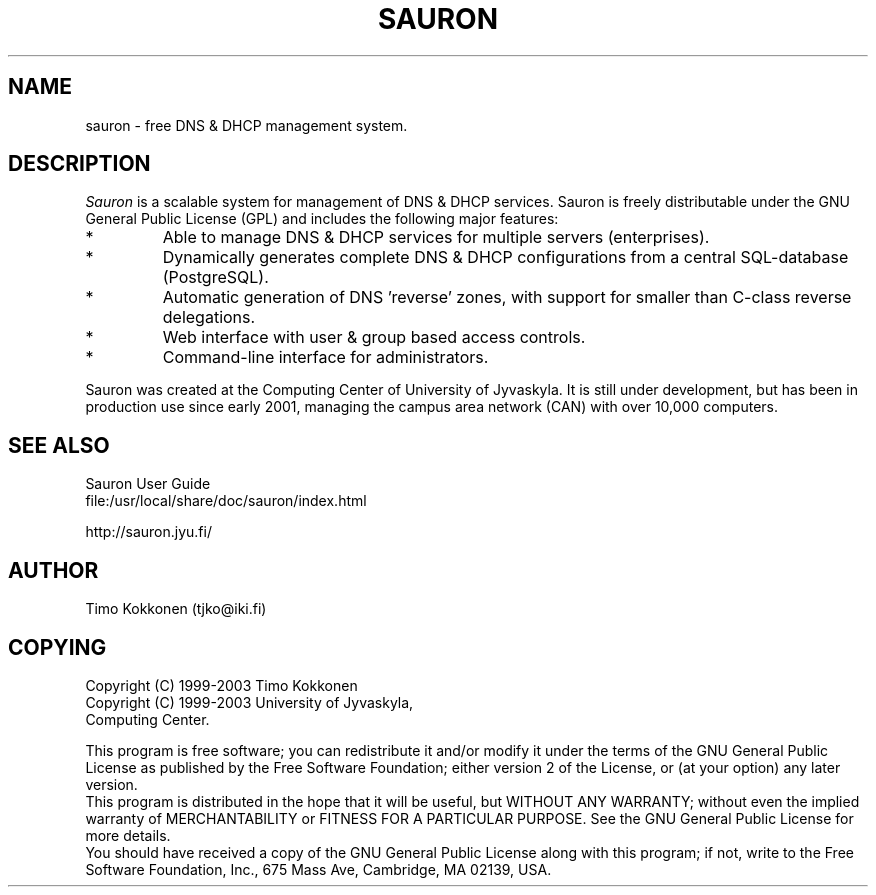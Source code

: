 .TH SAURON 1 "3 Mar 2003" 
.UC 4 
.SH NAME 
sauron \- free DNS & DHCP management system.


.SH DESCRIPTION 
.I Sauron
is a scalable system for management of DNS & DHCP services. 
Sauron is freely distributable under the GNU General Public License (GPL) 
and includes the following major features: 

.IP *
Able to manage DNS & DHCP services for multiple servers (enterprises).
.IP *
Dynamically generates complete DNS & DHCP configurations from a 
central SQL-database (PostgreSQL).
.IP *
Automatic generation of DNS 'reverse' zones, with support for smaller 
than C-class reverse delegations.
.IP *
Web interface with user & group based access controls.
.IP *
Command-line interface for administrators.

.PP
Sauron was created at the Computing Center of University of Jyvaskyla. 
It is still under development, but has been in production use since 
early 2001, managing the campus area network (CAN) with over 10,000 computers.

.SH SEE ALSO
.nf
Sauron User Guide
file:/usr/local/share/doc/sauron/index.html
.PP
http://sauron.jyu.fi/
.PP

.SH AUTHOR
Timo Kokkonen (tjko@iki.fi)

.SH COPYING
.nf
Copyright (C) 1999-2003  Timo Kokkonen
Copyright (C) 1999-2003  University of Jyvaskyla, 
                         Computing Center.
.PP
.fi
This program is free software; you can redistribute it and/or modify
it under the terms of the GNU General Public License as published by
the Free Software Foundation; either version 2 of the License, or
(at your option) any later version.
 This program is distributed in the hope that it will be useful,
but WITHOUT ANY WARRANTY; without even the implied warranty of
MERCHANTABILITY or FITNESS FOR A PARTICULAR PURPOSE.  See the
GNU General Public License for more details.
 You should have received a copy of the GNU General Public License
along with this program; if not, write to the Free Software
Foundation, Inc., 675 Mass Ave, Cambridge, MA 02139, USA.
